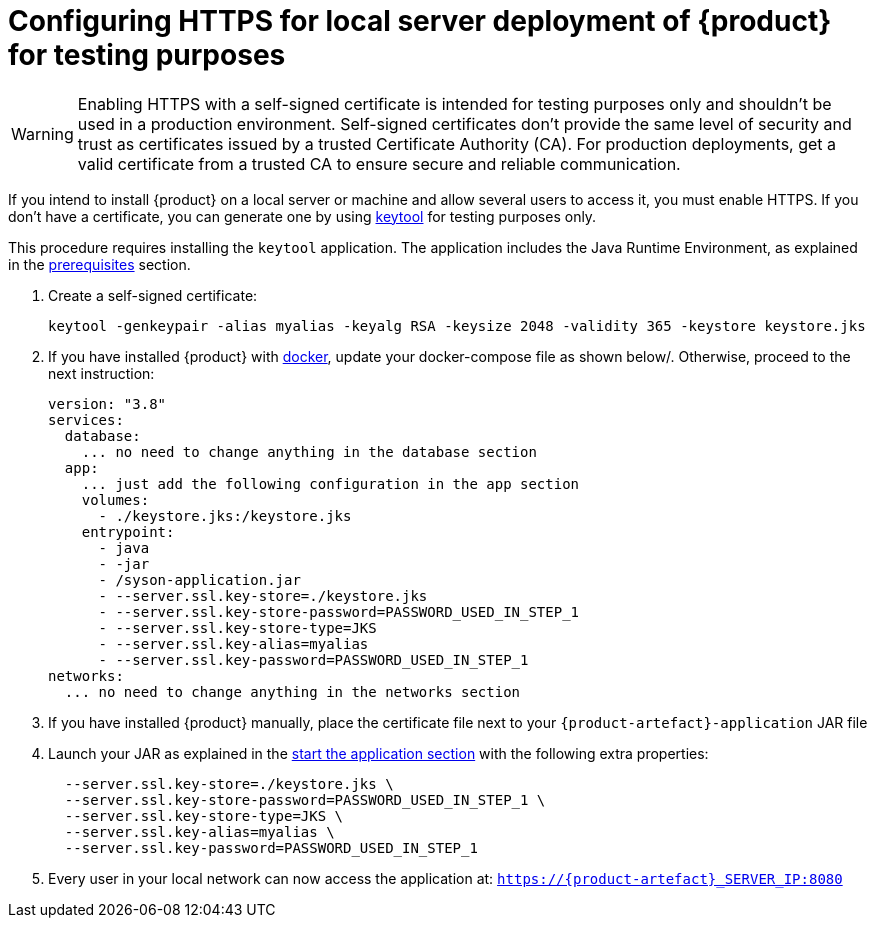 = Configuring HTTPS for local server deployment of {product} for testing purposes

[WARNING]
====
Enabling HTTPS with a self-signed certificate is intended for testing purposes only and shouldn't be used in a production environment.
Self-signed certificates don't provide the same level of security and trust as certificates issued by a trusted Certificate Authority (CA).
For production deployments, get a valid certificate from a trusted CA to ensure secure and reliable communication.
====

If you intend to install {product} on a local server or machine and allow several users to access it, you must enable HTTPS.
If you don't have a certificate, you can generate one by using https://docs.oracle.com/en/java/javase/11/tools/keytool.html[keytool] for testing purposes only.

This procedure requires installing the `keytool` application.
The application includes the Java Runtime Environment, as explained in the xref:requirements.adoc[prerequisites] section.

. Create a self-signed certificate:
+
[source, bash]
----
keytool -genkeypair -alias myalias -keyalg RSA -keysize 2048 -validity 365 -keystore keystore.jks
----
. If you have installed {product} with xref:how-tos/install/local_test.adoc#docker-install[docker], update your docker-compose file as shown below/.
Otherwise, proceed to the next instruction:
+
[source, bash]
----
version: "3.8"
services:
  database:
    ... no need to change anything in the database section
  app:
    ... just add the following configuration in the app section
    volumes:
      - ./keystore.jks:/keystore.jks
    entrypoint:
      - java
      - -jar
      - /syson-application.jar
      - --server.ssl.key-store=./keystore.jks
      - --server.ssl.key-store-password=PASSWORD_USED_IN_STEP_1
      - --server.ssl.key-store-type=JKS
      - --server.ssl.key-alias=myalias
      - --server.ssl.key-password=PASSWORD_USED_IN_STEP_1
networks:
  ... no need to change anything in the networks section
----

. If you have installed {product} manually, place the certificate file next to your `{product-artefact}-application` JAR file
. Launch your JAR as explained in the xref:installation-guide:how-tos/install.adoc#start-app[start the application section] with the following extra properties:
+
[source, bash]
----
  --server.ssl.key-store=./keystore.jks \
  --server.ssl.key-store-password=PASSWORD_USED_IN_STEP_1 \
  --server.ssl.key-store-type=JKS \
  --server.ssl.key-alias=myalias \
  --server.ssl.key-password=PASSWORD_USED_IN_STEP_1
----
. Every user in your local network can now access the application at: `https://{product-artefact}_SERVER_IP:8080`